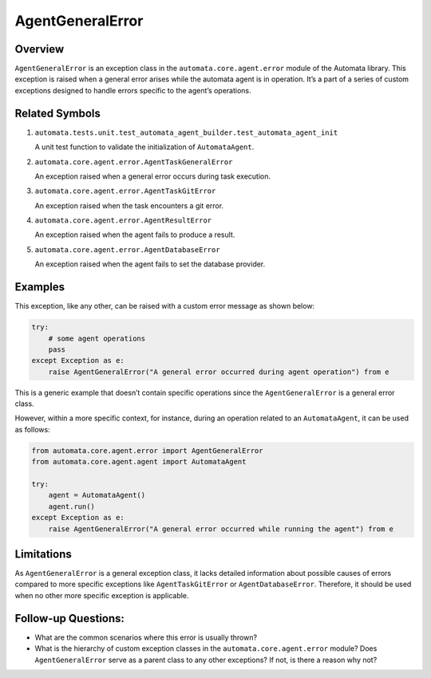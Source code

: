 AgentGeneralError
=================

Overview
--------

``AgentGeneralError`` is an exception class in the
``automata.core.agent.error`` module of the Automata library. This
exception is raised when a general error arises while the automata agent
is in operation. It’s a part of a series of custom exceptions designed
to handle errors specific to the agent’s operations.

Related Symbols
---------------

1. ``automata.tests.unit.test_automata_agent_builder.test_automata_agent_init``

   A unit test function to validate the initialization of
   ``AutomataAgent``.

2. ``automata.core.agent.error.AgentTaskGeneralError``

   An exception raised when a general error occurs during task
   execution.

3. ``automata.core.agent.error.AgentTaskGitError``

   An exception raised when the task encounters a git error.

4. ``automata.core.agent.error.AgentResultError``

   An exception raised when the agent fails to produce a result.

5. ``automata.core.agent.error.AgentDatabaseError``

   An exception raised when the agent fails to set the database
   provider.

Examples
--------

This exception, like any other, can be raised with a custom error
message as shown below:

.. code:: python

   try:
       # some agent operations
       pass
   except Exception as e:
       raise AgentGeneralError("A general error occurred during agent operation") from e

This is a generic example that doesn’t contain specific operations since
the ``AgentGeneralError`` is a general error class.

However, within a more specific context, for instance, during an
operation related to an ``AutomataAgent``, it can be used as follows:

.. code:: python

   from automata.core.agent.error import AgentGeneralError
   from automata.core.agent.agent import AutomataAgent

   try:
       agent = AutomataAgent()
       agent.run()
   except Exception as e:
       raise AgentGeneralError("A general error occurred while running the agent") from e

Limitations
-----------

As ``AgentGeneralError`` is a general exception class, it lacks detailed
information about possible causes of errors compared to more specific
exceptions like ``AgentTaskGitError`` or ``AgentDatabaseError``.
Therefore, it should be used when no other more specific exception is
applicable.

Follow-up Questions:
--------------------

-  What are the common scenarios where this error is usually thrown?
-  What is the hierarchy of custom exception classes in the
   ``automata.core.agent.error`` module? Does ``AgentGeneralError``
   serve as a parent class to any other exceptions? If not, is there a
   reason why not?
